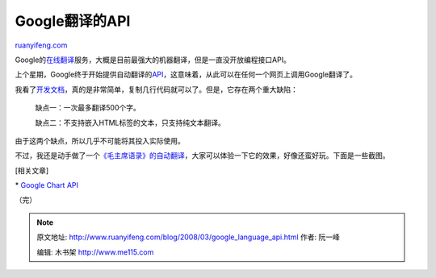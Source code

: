 .. _200803_google_language_api:

Google翻译的API
==================================

`ruanyifeng.com <http://www.ruanyifeng.com/blog/2008/03/google_language_api.html>`__

Google的\ `在线翻译 <http://translate.google.com/>`__\ 服务，大概是目前最强大的机器翻译，但是一直没开放编程接口API。

上个星期，Google终于开始提供自动翻译的\ `API <http://code.google.com/apis/ajaxlanguage/>`__\ ，这意味着，从此可以在任何一个网页上调用Google翻译了。

我看了\ `开发文档 <http://code.google.com/apis/ajaxlanguage/documentation/>`__\ ，真的是非常简单，复制几行代码就可以了。但是，它存在两个重大缺陷：

    缺点一：一次最多翻译500个字。

    缺点二：不支持嵌入HTML标签的文本，只支持纯文本翻译。

由于这两个缺点，所以几乎不可能将其投入实际使用。

不过，我还是动手做了一个\ `《毛主席语录》的自动翻译 <http://www.ruanyifeng.com/php/mao/>`__\ ，大家可以体验一下它的效果，好像还蛮好玩。下面是一些截图。

[相关文章]

\* `Google Chart
API <http://www.ruanyifeng.com/blog/2007/12/google_chart_api.html>`__

（完）

.. note::
    原文地址: http://www.ruanyifeng.com/blog/2008/03/google_language_api.html 
    作者: 阮一峰 

    编辑: 木书架 http://www.me115.com